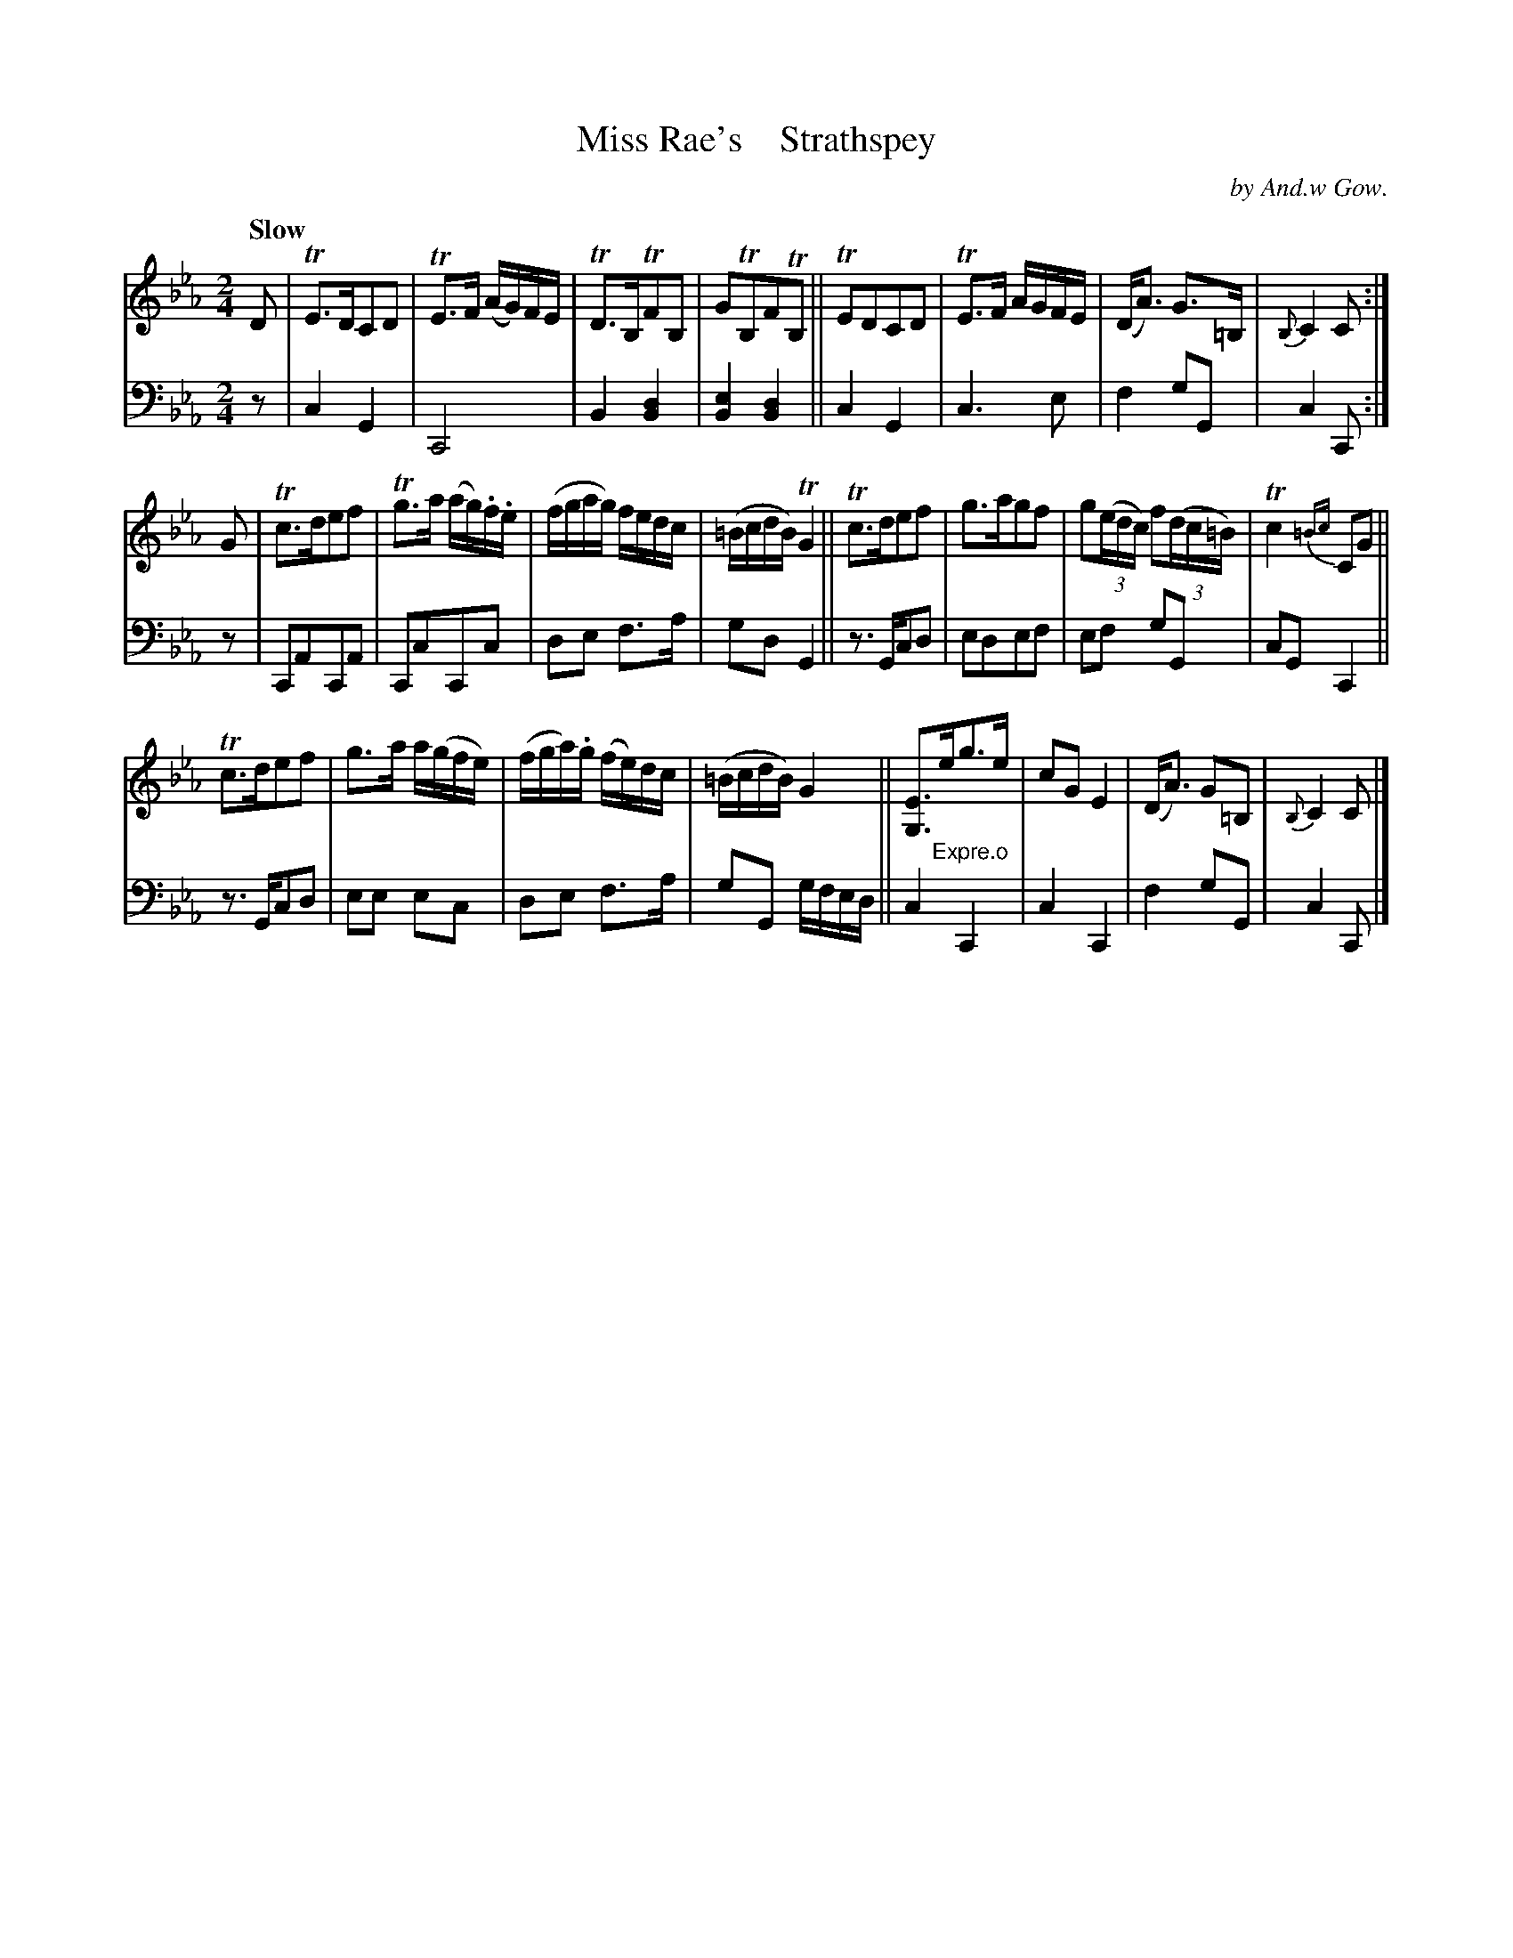 X: 3082
T: Miss Rae's    Strathspey
C: by And.w Gow.
%R: air, strathspey
B: Niel Gow & Sons "A Third Collection of Strathspey Reels, etc." v.3 p.8 #2
Z: 2022 John Chambers <jc:trillian.mit.edu>
M: 2/4
L: 1/16
Q: "Slow"
K: Eb
% - - - - - - - - - -
% Voice 1 reformatted for _ _-bar lines, for compactness and proofreading.
V: 1 staves=2
D2 | TE3DC2D2 | TE3F (AG)FE | TD3B,TF2B,2 | G2TB,2F2TB,2 || TE2D2C2D2 | TE3F AGFE | (DA3) G3=B, | {B,}C4 C2 :|
G2 | Tc3de2f2 | Tg3a (ag).f.e | (fgag) fedc | (=BcdB) TG4 || Tc3de2f2 | g3ag2f2 | g2(3(edc) f2(3(dc=B) | Tc4{=Bc} C2G2 ||
     Tc3de2f2 | g3a a(gfe) | (fga).g (fe)dc | (=BcdB) G4 || [E3G,3]"_Expre.o"eg3e | c2G2 E4 | (DA3) G2=B,2 | {B,}C4 C2 |]
% - - - - - - - - - -
% Voice 2 preserves the staff layout in the book.
V: 2 clef=bass middle=d
z2 | c4 G4 | C8 | B4 [B4d4] | [B4e4] [B4d4] || c4 G4 | c6 e2 | f4 g2G2 | c4 C2 :| z2 | C2A2C2A2 |
C2c2C2c2 | d2e2 f3a | g2d2 G4 || z3Gc2d2 | e2d2e2f2 | e2f2 g2G2 | c2G2 C4 || z3Gc2d2 |
e2e2 e2c2 | d2e2 f3a | g2G2 gfed || c4 C4 | c4 C4 | f4 g2G2 | c4 C2 |]

